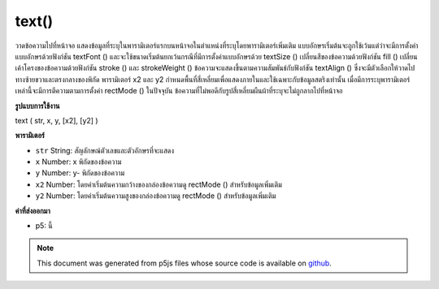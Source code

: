 .. raw:: html

	<script src="https://sketch.netpie.io/widget/p5-widget.js"></script>

text()
======

วาดข้อความไปที่หน้าจอ แสดงข้อมูลที่ระบุในพารามิเตอร์แรกบนหน้าจอในตำแหน่งที่ระบุโดยพารามิเตอร์เพิ่มเติม แบบอักษรเริ่มต้นจะถูกใช้เว้นแต่ว่าจะมีการตั้งค่าแบบอักษรด้วยฟังก์ชัน textFont () และจะใช้ขนาดเริ่มต้นยกเว้นกรณีที่มีการตั้งค่าแบบอักษรด้วย textSize () เปลี่ยนสีของข้อความด้วยฟังก์ชัน fill () เปลี่ยนเค้าโครงของข้อความด้วยฟังก์ชัน stroke () และ strokeWeight () 
ข้อความจะแสดงขึ้นตามความสัมพันธ์กับฟังก์ชัน textAlign () ซึ่งจะมีตัวเลือกให้วาดไปทางซ้ายขวาและตรงกลางของพิกัด 
พารามิเตอร์ x2 และ y2 กำหนดพื้นที่สี่เหลี่ยมเพื่อแสดงภายในและใช้เฉพาะกับข้อมูลสตริงเท่านั้น เมื่อมีการระบุพารามิเตอร์เหล่านี้จะมีการตีความตามการตั้งค่า rectMode () ในปัจจุบัน ข้อความที่ไม่พอดีกับรูปสี่เหลี่ยมผืนผ้าที่ระบุจะไม่ถูกลากไปที่หน้าจอ

.. Draws text to the screen. Displays the information specified in the first
.. parameter on the screen in the position specified by the additional
.. parameters. A default font will be used unless a font is set with the
.. textFont() function and a default size will be used unless a font is set
.. with textSize(). Change the color of the text with the fill() function.
.. Change the outline of the text with the stroke() and strokeWeight()
.. functions.
.. 
.. The text displays in relation to the textAlign() function, which gives the
.. option to draw to the left, right, and center of the coordinates.
.. 
.. The x2 and y2 parameters define a rectangular area to display within and
.. may only be used with string data. When these parameters are specified,
.. they are interpreted based on the current rectMode() setting. Text that
.. does not fit completely within the rectangle specified will not be drawn
.. to the screen.
**รูปแบบการใช้งาน**

text ( str, x, y, [x2], [y2] )

**พารามิเตอร์**

- ``str``  String: สัญลักษณ์ตัวเลขและตัวอักษรที่จะแสดง

- ``x``  Number: x พิกัดของข้อความ

- ``y``  Number: y- พิกัดของข้อความ

- ``x2``  Number: โดยค่าเริ่มต้นความกว้างของกล่องข้อความดู rectMode () สำหรับข้อมูลเพิ่มเติม

- ``y2``  Number: โดยค่าเริ่มต้นความสูงของกล่องข้อความดู rectMode () สำหรับข้อมูลเพิ่มเติม

.. ``str``  String: the alphanumeric symbols to be displayed
.. ``x``  Number: x-coordinate of text
.. ``y``  Number: y-coordinate of text
.. ``x2``  Number: by default, the width of the text box,
                    see rectMode() for more info
.. ``y2``  Number: by default, the height of the text box,
                    see rectMode() for more info

**ค่าที่ส่งออกมา**

- p5: นี้

.. p5: this

.. raw:: html

	<script type="text/p5" data-autoplay data-hide-sourcecode>
	textSize(32);
	text("word", 10, 30);
	fill(0, 102, 153);
	text("word", 10, 60);
	fill(0, 102, 153, 51);
	text("word", 10, 90);

	</script>

	<br><br>

	<script type="text/p5" data-autoplay data-hide-sourcecode>
	s = "The quick brown fox jumped over the lazy dog.";
	fill(50);
	text(s, 10, 10, 70, 80); // Text wraps within text box

	</script>

	<br><br>

.. note:: This document was generated from p5js files whose source code is available on `github <https://github.com/processing/p5.js>`_.
